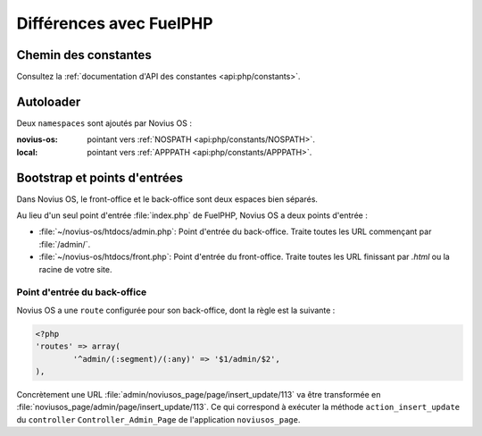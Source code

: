Différences avec FuelPHP
########################

Chemin des constantes
**********************

Consultez la :ref:`documentation d'API des constantes <api:php/constants>`.

Autoloader
**********

Deux ``namespaces`` sont ajoutés par Novius OS :

:novius-os: pointant vers :ref:`NOSPATH <api:php/constants/NOSPATH>`.
:local: pointant vers :ref:`APPPATH <api:php/constants/APPPATH>`.

Bootstrap et points d'entrées
*****************************

Dans Novius OS, le front-office et le back-office sont deux espaces bien séparés.

Au lieu d'un seul point d'entrée :file:`index.php` de FuelPHP, Novius OS a deux points d'entrée :

* :file:`~/novius-os/htdocs/admin.php`: Point d'entrée du back-office. Traite toutes les URL commençant par :file:`/admin/`.
* :file:`~/novius-os/htdocs/front.php`: Point d'entrée du front-office. Traite toutes les URL finissant par `.html` ou la racine de votre site.

Point d'entrée du back-office
=============================

Novius OS a une ``route`` configurée pour son back-office, dont la règle est la suivante :

.. code-block:: php

	<?php
	'routes' => array(
		'^admin/(:segment)/(:any)' => '$1/admin/$2',
	),

Concrètement une URL :file:`admin/noviusos_page/page/insert_update/113` va être transformée en :file:`noviusos_page/admin/page/insert_update/113`.
Ce qui correspond à exécuter la méthode ``action_insert_update`` du ``controller`` ``Controller_Admin_Page`` de l'application ``noviusos_page``.

.. seealso::

	`Documentation de FuelPHP sur le routing <http://fuelphp.com/docs/general/routing.html>`__.
